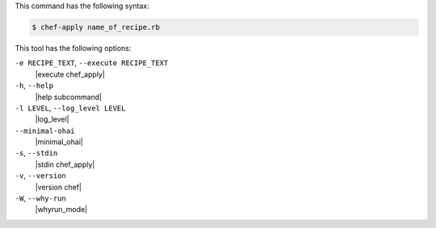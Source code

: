 .. The contents of this file may be included in multiple topics (using the includes directive).
.. The contents of this file should be modified in a way that preserves its ability to appear in multiple topics.


This command has the following syntax:

.. code-block:: bash

   $ chef-apply name_of_recipe.rb

This tool has the following options:

``-e RECIPE_TEXT``, ``--execute RECIPE_TEXT``
   |execute chef_apply|

``-h``, ``--help``
   |help subcommand|

``-l LEVEL``, ``--log_level LEVEL``
   |log_level|

``--minimal-ohai``
   |minimal_ohai|

``-s``, ``--stdin``
   |stdin chef_apply|

``-v``, ``--version``
   |version chef|

``-W``, ``--why-run``
   |whyrun_mode|
